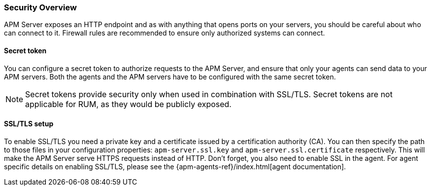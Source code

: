 [[security-overview]]
[float]
=== Security Overview

APM Server exposes an HTTP endpoint and as with anything that opens ports on your servers,
you should be careful about who can connect to it.
Firewall rules are recommended to ensure only authorized systems can connect.

[[secret-token]]
[float]
==== Secret token

You can configure a secret token to authorize requests to the APM Server,
and ensure that only your agents can send data to your APM servers.
Both the agents and the APM servers have to be configured with the same secret token.

NOTE: Secret tokens provide security only when used in combination with SSL/TLS.
Secret tokens are not applicable for RUM, as they would be publicly exposed.

[[ssl-setup]]
[float]
==== SSL/TLS setup

To enable SSL/TLS you need a private key and a certificate issued by a certification authority (CA).
You can then specify the path to those files in your configuration properties:
`apm-server.ssl.key` and `apm-server.ssl.certificate` respectively.
This will make the APM Server serve HTTPS requests instead of HTTP.
Don't forget, you also need to enable SSL in the agent.
For agent specific details on enabling SSL/TLS,
please see the {apm-agents-ref}/index.html[agent documentation].
